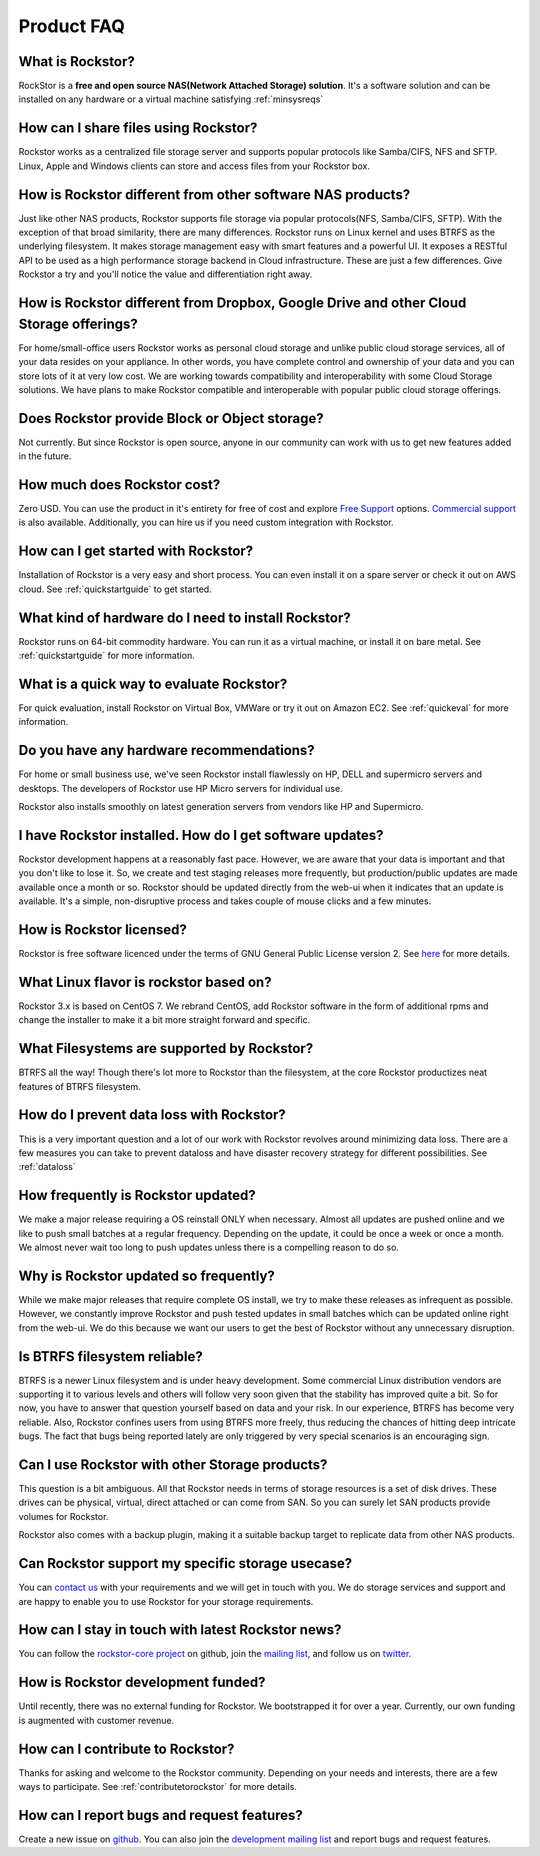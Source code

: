 
Product FAQ
===========

What is Rockstor?
-----------------

RockStor is a **free and open source NAS(Network Attached Storage)
solution**. It's a software solution and can be installed on any hardware or a
virtual machine satisfying :ref:`minsysreqs`

How can I share files using Rockstor?
-------------------------------------

Rockstor works as a centralized file storage server and supports popular
protocols like Samba/CIFS, NFS and SFTP. Linux, Apple and Windows clients can
store and access files from your Rockstor box.

How is Rockstor different from other software NAS products?
-----------------------------------------------------------

Just like other NAS products, Rockstor supports file storage via popular
protocols(NFS, Samba/CIFS, SFTP). With the exception of that broad similarity,
there are many differences. Rockstor runs on Linux kernel and uses BTRFS as the
underlying filesystem. It makes storage management easy with smart features and
a powerful UI. It exposes a RESTful API to be used as a high performance
storage backend in Cloud infrastructure. These are just a few differences. Give
Rockstor a try and you'll notice the value and differentiation right away.

How is Rockstor different from Dropbox, Google Drive and other Cloud Storage offerings?
---------------------------------------------------------------------------------------

For home/small-office users Rockstor works as personal cloud storage and
unlike public cloud storage services, all of your data resides on your
appliance. In other words, you have complete control and ownership of your data
and you can store lots of it at very low cost. We are working towards
compatibility and interoperability with some Cloud Storage solutions. We have
plans to make Rockstor compatible and interoperable with popular public cloud
storage offerings.

Does Rockstor provide Block or Object storage?
----------------------------------------------

Not currently. But since Rockstor is open source, anyone in our community can
work with us to get new features added in the future.

How much does Rockstor cost?
----------------------------

Zero USD. You can use the product in it's entirety for free of cost and explore
`Free Support <http://rockstor.com/free_support.html>`_ options. `Commercial
support <http://rockstor.com/commercial_support.html>`_ is also
available. Additionally, you can hire us if you need custom integration with
Rockstor.


How can I get started with Rockstor?
------------------------------------

Installation of Rockstor is a very easy and short process. You can even install
it on a spare server or check it out on AWS cloud. See :ref:`quickstartguide` to
get started.

What kind of hardware do I need to install Rockstor?
----------------------------------------------------

Rockstor runs on 64-bit commodity hardware. You can run it as a virtual
machine, or install it on bare metal. See :ref:`quickstartguide` for more
information.


What is a quick way to evaluate Rockstor?
-----------------------------------------

For quick evaluation, install Rockstor on Virtual Box, VMWare or try it out on
Amazon EC2. See :ref:`quickeval` for more information.


Do you have any hardware recommendations?
-----------------------------------------

For home or small business use, we've seen Rockstor install flawlessly on
HP, DELL and supermicro servers and desktops. The developers of Rockstor
use HP Micro servers for individual use.

Rockstor also installs smoothly on latest generation servers from vendors like
HP and Supermicro.


I have Rockstor installed. How do I get software updates?
---------------------------------------------------------

Rockstor development happens at a reasonably fast pace. However, we are aware
that your data is important and that you don't like to lose it. So, we create
and test staging releases more frequently, but production/public updates are
made available once a month or so. Rockstor should be updated directly from the
web-ui when it indicates that an update is available. It's a simple,
non-disruptive process and takes couple of mouse clicks and a few minutes.

How is Rockstor licensed?
-------------------------

Rockstor is free software licenced under the terms of GNU General Public
License version 2. See `here <http://www.gnu.org/licenses>`_ for more details.


What Linux flavor is rockstor based on?
---------------------------------------

Rockstor 3.x is based on CentOS 7. We rebrand CentOS, add Rockstor software in
the form of additional rpms and change the installer to make it a bit more
straight forward and specific.

What Filesystems are supported by Rockstor?
-------------------------------------------

BTRFS all the way! Though there's lot more to Rockstor than the filesystem, at
the core Rockstor productizes neat features of BTRFS filesystem.

How do I prevent data loss with Rockstor?
-----------------------------------------

This is a very important question and a lot of our work with Rockstor revolves
around minimizing data loss. There are a few measures you can take to prevent
dataloss and have disaster recovery strategy for different possibilities. See
:ref:`dataloss`

How frequently is Rockstor updated?
-----------------------------------

We make a major release requiring a OS reinstall ONLY when necessary. Almost
all updates are pushed online and we like to push small batches at a regular
frequency. Depending on the update, it could be once a week or once a month. We
almost never wait too long to push updates unless there is a compelling reason
to do so.

Why is Rockstor updated so frequently?
--------------------------------------

While we make major releases that require complete OS install, we try to make
these releases as infrequent as possible. However, we constantly improve
Rockstor and push tested updates in small batches which can be updated online
right from the web-ui. We do this because we want our users to get the best of
Rockstor without any unnecessary disruption.

Is BTRFS filesystem reliable?
-----------------------------

BTRFS is a newer Linux filesystem and is under heavy development. Some
commercial Linux distribution vendors are supporting it to various levels and
others will follow very soon given that the stability has improved quite a
bit. So for now, you have to answer that question yourself based on data and
your risk. In our experience, BTRFS has become very reliable. Also, Rockstor
confines users from using BTRFS more freely, thus reducing the chances of
hitting deep intricate bugs. The fact that bugs being reported lately are
only triggered by very special scenarios is an encouraging sign.


Can I use Rockstor with other Storage products?
-----------------------------------------------

This question is a bit ambiguous. All that Rockstor needs in terms of storage
resources is a set of disk drives. These drives can be physical, virtual,
direct attached or can come from SAN. So you can surely let SAN products
provide volumes for Rockstor.

Rockstor also comes with a backup plugin, making it a suitable backup target to
replicate data from other NAS products.

Can Rockstor support my specific storage usecase?
---------------------------------------------------

You can `contact us <http://rockstor.com/feedback.html>`_ with your requirements
and we will get in touch with you. We do storage services and support
and are happy to enable you to use Rockstor for your storage requirements.


How can I stay in touch with latest Rockstor news?
--------------------------------------------------

You can follow the `rockstor-core project
<https://github.com/rockstor/rockstor-core>`_ on github, join the `mailing list <https://lists.sourceforge.net/lists/listinfo/rockstor-announce>`_,
and follow us on `twitter <https://twitter.com/rockstorinc>`_.

How is Rockstor development funded?
-----------------------------------

Until recently, there was no external funding for Rockstor. We bootstrapped it
for over a year. Currently, our own funding is augmented with customer revenue.

How can I contribute to Rockstor?
---------------------------------

Thanks for asking and welcome to the Rockstor community. Depending on your
needs and interests, there are a few ways to participate. See
:ref:`contributetorockstor` for more details.

How can I report bugs and request features?
-------------------------------------------

Create a new issue on `github
<https://github.com/rockstor/rockstor-core>`_. You can also join the
`development mailing list
<https://lists.sourceforge.net/lists/listinfo/rockstor-devel>`_ and report bugs
and request features.
